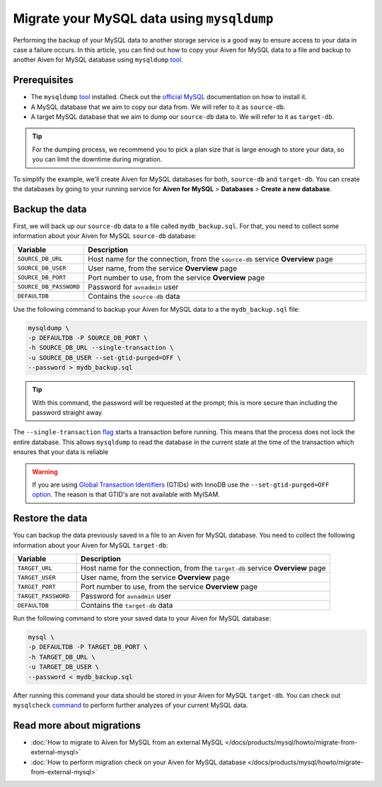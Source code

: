 Migrate your MySQL data using ``mysqldump``
===========================================

Performing the backup of your MySQL data to another storage service is a good way to ensure access to your data in case a failure occurs. In this article, you can find out how to copy your Aiven for MySQL data to a file and backup to another Aiven for MySQL database using ``mysqldump`` `tool <https://dev.mysql.com/doc/refman/8.0/en/mysqldump.html>`__.

Prerequisites
-------------

* The ``mysqldump`` `tool <https://dev.mysql.com/doc/refman/8.0/en/mysqldump.html>`_ installed. Check out the `official MySQL <https://dev.mysql.com/doc/mysql-shell/8.0/en/mysql-shell-install.html>`_ documentation on how to install it.
  
* A MySQL database that we aim to copy our data from. We will refer to it as ``source-db``.
  
* A target MySQL database that we aim to dump our ``source-db`` data to. We will refer to it as ``target-db``.

.. tip::

    For the dumping process, we recommend you to pick a plan size that is large enough to store your data, so you can limit the downtime during migration.

To simplify the example, we'll create Aiven for MySQL databases for both, ``source-db`` and ``target-db``. You can create the databases by going to your running service for **Aiven for MySQL** > **Databases** > **Create a new database**.


Backup the data
---------------

First, we will back up our ``source-db`` data to a file called ``mydb_backup.sql``. For that, you need to collect some information about your Aiven for MySQL ``source-db`` database:

.. list-table::
   :widths: 20 80
   :header-rows: 1

   * - Variable
     - Description
   * - ``SOURCE_DB_URL``
     - Host name for the connection, from the ``source-db`` service **Overview** page
   * - ``SOURCE_DB_USER``
     - User name, from the service **Overview** page
   * - ``SOURCE_DB_PORT``
     - Port number to use, from the service **Overview** page
   * - ``SOURCE_DB_PASSWORD``
     - Password for ``avnadmin`` user
   * - ``DEFAULTDB``
     - Contains the ``source-db`` data

Use the following command to backup your Aiven for MySQL data to a the ``mydb_backup.sql`` file:

.. code-block:: shell

    mysqldump \
    -p DEFAULTDB -P SOURCE_DB_PORT \
    -h SOURCE_DB_URL --single-transaction \
    -u SOURCE_DB_USER --set-gtid-purged=OFF \
    --password > mydb_backup.sql

.. tip::
    With this command, the password will be requested at the prompt; this is more secure than including the password straight away. 

The ``--single-transaction`` `flag <https://dev.mysql.com/doc/refman/8.0/en/mysqldump.html#option_mysqldump_single-transaction>`_ starts a transaction before running. This means that the process does not lock the entire database. This allows ``mysqldump`` to read the database in the current state at the time of the transaction which ensures that your data is reliable


.. warning::
    
    If you are using `Global Transaction Identifiers <https://dev.mysql.com/doc/refman/5.7/en/replication-gtids-concepts.html>`_ (GTIDs) with InnoDB use the ``--set-gtid-purged=OFF`` `option <https://dev.mysql.com/doc/refman/8.0/en/mysqldump.html#option_mysqldump_set-gtid-purged>`_. The reason is that GTID's are not available with MyISAM.

Restore the data
----------------

You can backup the data previously saved in a file to an Aiven for MySQL database. You need to collect the following information about your Aiven for MySQL ``target-db``:

.. list-table::
   :widths: 20 80
   :header-rows: 1

   * - Variable
     - Description
   * - ``TARGET_URL``
     - Host name for the connection, from the ``target-db`` service **Overview** page
   * - ``TARGET_USER``
     - User name, from the service **Overview** page
   * - ``TARGET_PORT``
     - Port number to use, from the service **Overview** page
   * - ``TARGET_PASSWORD``
     - Password for ``avnadmin`` user
   * - ``DEFAULTDB``
     - Contains the ``target-db`` data

Run the following command to store your saved data to your Aiven for MySQL database:

.. code-block:: shell

    mysql \
    -p DEFAULTDB -P TARGET_DB_PORT \
    -h TARGET_DB_URL \
    -u TARGET_DB_USER \
    --password < mydb_backup.sql

After running this command your data should be stored in your Aiven for MySQL ``target-db``. You can check out ``mysqlcheck`` `command <https://dev.mysql.com/doc/refman/8.0/en/mysqlcheck.html>`_ to perform further analyzes of your current MySQL data.


Read more about migrations
--------------------------

- :doc:`How to migrate to Aiven for MySQL from an external MySQL </docs/products/mysql/howto/migrate-from-external-mysql>`
- :doc:`How to perform migration check on your Aiven for MySQL database </docs/products/mysql/howto/migrate-from-external-mysql>`